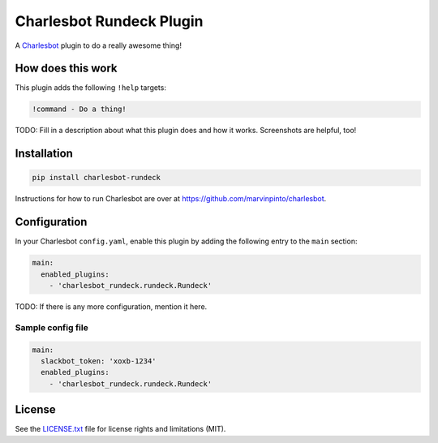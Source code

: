 ===============================
Charlesbot Rundeck Plugin
===============================

.. image:: https://img.shields.io/travis/marvinpinto/charlesbot-rundeck/master.svg?style=flat-square
    :target: https://travis-ci.org/marvinpinto/charlesbot-rundeck
    :alt: Travis CI
.. image:: https://img.shields.io/coveralls/marvinpinto/charlesbot-rundeck/master.svg?style=flat-square
    :target: https://coveralls.io/github/marvinpinto/charlesbot-rundeck?branch=master
    :alt: Code Coverage
.. image:: https://img.shields.io/badge/license-MIT-brightgreen.svg?style=flat-square
    :target: LICENSE.txt
    :alt: Software License

A Charlesbot__ plugin to do a really awesome thing!

__ https://github.com/marvinpinto/charlesbot


How does this work
------------------

This plugin adds the following ``!help`` targets:

.. code:: text

    !command - Do a thing!

TODO: Fill in a description about what this plugin does and how it works.
Screenshots are helpful, too!


Installation
------------

.. code:: bash

    pip install charlesbot-rundeck

Instructions for how to run Charlesbot are over at https://github.com/marvinpinto/charlesbot.


Configuration
-------------

In your Charlesbot ``config.yaml``, enable this plugin by adding the following
entry to the ``main`` section:

.. code:: yaml

    main:
      enabled_plugins:
        - 'charlesbot_rundeck.rundeck.Rundeck'

TODO: If there is any more configuration, mention it here.

Sample config file
~~~~~~~~~~~~~~~~~~

.. code:: yaml

    main:
      slackbot_token: 'xoxb-1234'
      enabled_plugins:
        - 'charlesbot_rundeck.rundeck.Rundeck'


License
-------
See the LICENSE.txt__ file for license rights and limitations (MIT).

__ ./LICENSE.txt
